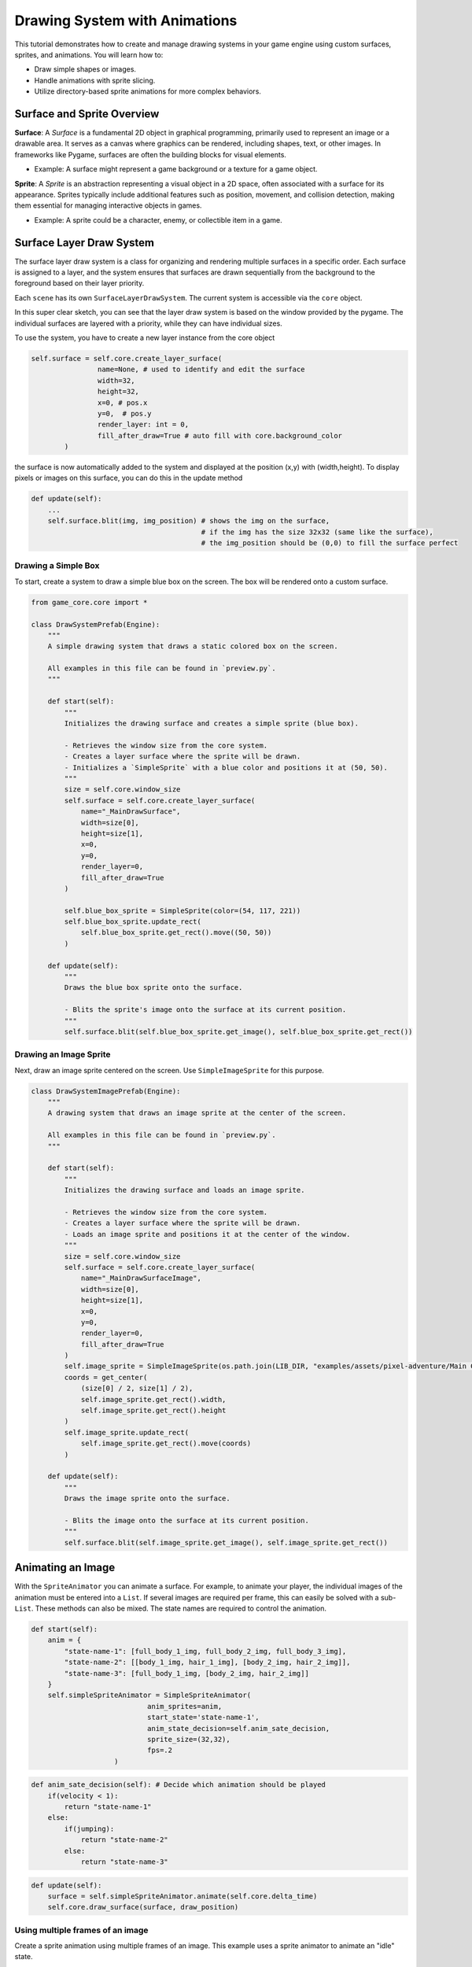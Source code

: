 Drawing System with Animations
==============================

This tutorial demonstrates how to create and manage drawing systems in your game engine using custom surfaces, sprites, and animations. You will learn how to:

* Draw simple shapes or images.
* Handle animations with sprite slicing.
* Utilize directory-based sprite animations for more complex behaviors.

Surface and Sprite Overview
^^^^^^^^^^^^^^^^^^^^^^^^^^^

**Surface**:
A `Surface` is a fundamental 2D object in graphical programming, primarily used to represent an image or a drawable area. It serves as a canvas where graphics can be rendered, including shapes, text, or other images. In frameworks like Pygame, surfaces are often the building blocks for visual elements.

- Example: A surface might represent a game background or a texture for a game object.

**Sprite**:
A `Sprite` is an abstraction representing a visual object in a 2D space, often associated with a surface for its appearance. Sprites typically include additional features such as position, movement, and collision detection, making them essential for managing interactive objects in games.

- Example: A sprite could be a character, enemy, or collectible item in a game.

Surface Layer Draw System
^^^^^^^^^^^^^^^^^^^^^^^^^

The surface layer draw system is a class for organizing and rendering multiple surfaces in a specific order. Each surface is assigned to a layer, and the system ensures that surfaces are drawn sequentially from the background to the foreground based on their layer priority.

Each ``scene`` has its own ``SurfaceLayerDrawSystem``. The current system is accessible via the ``core`` object.

In this super clear sketch, you can see that the layer draw system is based on the window provided by the pygame. The individual surfaces are layered with a priority, while they can have individual sizes.

.. image:: ../_images/surface-layer-example.png
   :alt: surface layer example image
   :scale: 100%

To use the system, you have to create a new layer instance from the core object

.. code-block:: python

    self.surface = self.core.create_layer_surface(
                    name=None, # used to identify and edit the surface
                    width=32,
                    height=32,
                    x=0, # pos.x
                    y=0,  # pos.y
                    render_layer: int = 0,
                    fill_after_draw=True # auto fill with core.background_color
            )

the surface is now automatically added to the system and displayed at the position (x,y) with (width,height). To display pixels or images on this surface, you can do this in the update method

.. code-block:: python

    def update(self):
        ...
        self.surface.blit(img, img_position) # shows the img on the surface,
                                             # if the img has the size 32x32 (same like the surface),
                                             # the img_position should be (0,0) to fill the surface perfect

Drawing a Simple Box
--------------------

To start, create a system to draw a simple blue box on the screen. The box will be rendered onto a custom surface.

.. code:: python

    from game_core.core import *

    class DrawSystemPrefab(Engine):
        """
        A simple drawing system that draws a static colored box on the screen.

        All examples in this file can be found in `preview.py`.
        """

        def start(self):
            """
            Initializes the drawing surface and creates a simple sprite (blue box).

            - Retrieves the window size from the core system.
            - Creates a layer surface where the sprite will be drawn.
            - Initializes a `SimpleSprite` with a blue color and positions it at (50, 50).
            """
            size = self.core.window_size
            self.surface = self.core.create_layer_surface(
                name="_MainDrawSurface",
                width=size[0],
                height=size[1],
                x=0,
                y=0,
                render_layer=0,
                fill_after_draw=True
            )

            self.blue_box_sprite = SimpleSprite(color=(54, 117, 221))
            self.blue_box_sprite.update_rect(
                self.blue_box_sprite.get_rect().move((50, 50))
            )

        def update(self):
            """
            Draws the blue box sprite onto the surface.

            - Blits the sprite's image onto the surface at its current position.
            """
            self.surface.blit(self.blue_box_sprite.get_image(), self.blue_box_sprite.get_rect())

Drawing an Image Sprite
-----------------------

Next, draw an image sprite centered on the screen. Use ``SimpleImageSprite`` for this purpose.

.. code-block:: python

    class DrawSystemImagePrefab(Engine):
        """
        A drawing system that draws an image sprite at the center of the screen.

        All examples in this file can be found in `preview.py`.
        """

        def start(self):
            """
            Initializes the drawing surface and loads an image sprite.

            - Retrieves the window size from the core system.
            - Creates a layer surface where the sprite will be drawn.
            - Loads an image sprite and positions it at the center of the window.
            """
            size = self.core.window_size
            self.surface = self.core.create_layer_surface(
                name="_MainDrawSurfaceImage",
                width=size[0],
                height=size[1],
                x=0,
                y=0,
                render_layer=0,
                fill_after_draw=True
            )
            self.image_sprite = SimpleImageSprite(os.path.join(LIB_DIR, "examples/assets/pixel-adventure/Main Characters/Ninja Frog/Idle/tile000.png"))
            coords = get_center(
                (size[0] / 2, size[1] / 2),
                self.image_sprite.get_rect().width,
                self.image_sprite.get_rect().height
            )
            self.image_sprite.update_rect(
                self.image_sprite.get_rect().move(coords)
            )

        def update(self):
            """
            Draws the image sprite onto the surface.

            - Blits the image onto the surface at its current position.
            """
            self.surface.blit(self.image_sprite.get_image(), self.image_sprite.get_rect())


Animating an Image
^^^^^^^^^^^^^^^^^^

With the ``SpriteAnimator`` you can animate a surface. For example, to animate your player, the individual images of the animation must be entered into a ``List``. If several images are required per frame, this can easily be solved with a sub-``List``. These methods can also be mixed. The state names are required to control the animation.

.. code-block:: python

    def start(self):
        anim = {
            "state-name-1": [full_body_1_img, full_body_2_img, full_body_3_img],
            "state-name-2": [[body_1_img, hair_1_img], [body_2_img, hair_2_img]],
            "state-name-3": [full_body_1_img, [body_2_img, hair_2_img]]
        }
        self.simpleSpriteAnimator = SimpleSpriteAnimator(
                                anim_sprites=anim,
                                start_state='state-name-1',
                                anim_state_decision=self.anim_sate_decision,
                                sprite_size=(32,32),
                                fps=.2
                        )

.. code-block:: python

    def anim_sate_decision(self): # Decide which animation should be played
        if(velocity < 1):
            return "state-name-1"
        else:
            if(jumping):
                return "state-name-2"
            else:
                return "state-name-3"

.. code-block:: python

    def update(self):
        surface = self.simpleSpriteAnimator.animate(self.core.delta_time)
        self.core.draw_surface(surface, draw_position)

Using multiple frames of an image
------------------------------------------

Create a sprite animation using multiple frames of an image. This example uses a sprite animator to animate an "idle" state.

.. code-block:: python

    class DrawSystemAnimationImagePrefab(Engine):
        """
        A drawing system that animates an image sprite and displays it on the screen.

        All examples in this file can be found in `preview.py`.
        """

        def start(self):
            """
            Initializes the drawing surface and sets up an animated sprite.

            - Retrieves the window size from the core system.
            - Creates a layer surface where the animated sprite will be drawn.
            - Loads an animation with multiple frames for a sprite and positions it at the center of the window.
            """
            size = self.core.window_size
            self.surface = self.core.create_layer_surface(
                name="_MainDrawSurfaceAnimationImage",
                width=size[0],
                height=size[1],
                x=0,
                y=0,
                render_layer=0,
                fill_after_draw=True
            )
            anim = {
                "idle": [SimpleImageSprite(os.path.join(LIB_DIR, "examples/assets/pixel-adventure/Main Characters/Ninja Frog/Idle/tile{:03}.png".format(index))).get_image() for index in range(11)]
            }
            self.simple_sprite_animator = SimpleSpriteAnimator(
                anim_sprites=anim,
                start_state="idle",
                anim_state_decision=self.anim_sate_decision,
                sprite_size=(32, 32),
                fps=2
            )
            coords = get_center(
                (size[0] / 2, size[1] / 2),
                self.simple_sprite_animator.get_rect().width,
                self.simple_sprite_animator.get_rect().height
            )
            self.simple_sprite_animator.update_rect(
                self.simple_sprite_animator.get_rect().move(coords)
            )

        def update(self):
            """
            Updates and draws the animated sprite onto the surface.

            - Blits the current frame of the animation onto the surface at its current position.
            """
            self.surface.blit(
                self.simple_sprite_animator.animate(self.core.delta_time),
                self.simple_sprite_animator.get_rect()
            )

        def anim_sate_decision(self):
            """
            Defines the animation state decision logic for the sprite animator.

            - In this case, always returns the "idle" state for animation.
            """
            return "idle"

Slicing Sprites for Animation
-----------------------------

Use sprite slicing to handle animations from a single sprite sheet.

.. code-block:: python

    """
    This module defines advanced drawing systems for rendering sliced animations,
    animations with paddings, and directory-based sprite animations.
    Each class provides unique functionality for managing sprite slicing and animation states.
    """

    class DrawSystemAnimationImageSlicedPrefab(Engine):
        """
        A drawing system that displays an animated sprite using sliced frames from a single sprite sheet.

        Methods:
            start(): Initializes the drawing surface and configures the sprite animator with sliced frames.
            update(): Plays the animation and renders the current frame on the surface.
            anim_sate_decision(): Determines the animation state, always returning "idle."
        """
        def start(self):
            """
            Initializes the drawing surface and configures the sprite animator with a sliced animation.

            Creates a rendering surface and loads an animation from a sprite sheet, slicing it into frames
            using a predefined number of columns. Positions the sprite at the center of the screen.

            Parameters: None
            Returns: None
            """
            size = self.core.window_size
            self.surface = self.core.create_layer_surface(
                name="_DrawSystemAnimationImageSliced",
                width=size[0],
                height=size[1],
                x=0,
                y=0,
                render_layer=0,
                fill_after_draw=True
            )
            anim = {
                "idle": SimpleImageSprite(os.path.join(LIB_DIR, "examples/assets/pixel-adventure/Main Characters/Ninja Frog/Idle (32x32).png"), slicer=AmountSlicer(cols=11)).get_image()
            }
            self.simple_sprite_animator = SimpleSpriteAnimator(
                anim_sprites=anim,
                start_state="idle",
                anim_state_decision=self.anim_sate_decision,
                sprite_size=(32, 32),
                fps=1
            )
            coords = get_center(
                (size[0] / 2, size[1] / 2),
                self.simple_sprite_animator.get_rect().width,
                self.simple_sprite_animator.get_rect().height
            )
            self.simple_sprite_animator.update_rect(
                self.simple_sprite_animator.get_rect().move(coords)
            )

        def update(self):
            """
            Renders the current frame of the sliced animation onto the surface.

            Uses the sprite animator to retrieve the next frame based on elapsed time and draws it on the surface.

            Parameters: None
            Returns: None
            """
            self.surface.blit(
                self.simple_sprite_animator.animate(self.core.delta_time),
                self.simple_sprite_animator.get_rect()
            )

        def anim_sate_decision(self):
            """
            Determines the animation state for the sprite animator.

            Always returns "idle" in this implementation.

            Parameters: None
            Returns:
                str: The current animation state ("idle").
            """
            return "idle"

Handling Slices with Paddings
-----------------------------

For sprite sheets with padding or gaps, include padding parameters in the slicing configuration.

.. code-block:: python

    class DrawSystemAnimationImageSlicedWithPaddingsPrefab(Engine):
        """
        A drawing system that displays an animated sprite using sliced frames from a sprite sheet with paddings.

        Methods:
            start(): Initializes the drawing surface and configures the sprite animator with sliced frames.
            update(): Plays the animation and renders the current frame on the surface.
            anim_sate_decision(): Determines the animation state, always returning "idle."
        """
        def start(self):
            """
            Initializes the drawing surface and configures the sprite animator with a sliced animation.

            Creates a rendering surface and loads an animation from a sprite sheet with paddings.
            The frames are sliced using specified paddings and gaps, and the sprite is centered on the screen.

            Parameters: None
            Returns: None
            """
            size = self.core.window_size
            self.surface = self.core.create_layer_surface(
                name="_DrawSystemAnimationImageSlicedWithPaddings",
                width=size[0],
                height=size[1],
                x=0,
                y=0,
                render_layer=0,
                fill_after_draw=True
            )
            anim = {
                "idle": SimpleImageSprite(os.path.join(LIB_DIR, "examples/assets/debug/image-with-padding.png"), slicer=AmountSlicer(
                    cols=3,
                    rows=3,
                    top_padding=2,
                    bottom_padding=2,
                    left_padding=2,
                    right_padding=2,
                    x_gap=2,
                    y_gap=2
                )).get_image()
            }
            self.simple_sprite_animator = SimpleSpriteAnimator(
                anim_sprites=anim,
                start_state="idle",
                anim_state_decision=self.anim_sate_decision,
                sprite_size=(32, 32),
                fps=.1
            )
            coords = get_center(
                (size[0] / 2, size[1] / 2),
                self.simple_sprite_animator.get_rect().width,
                self.simple_sprite_animator.get_rect().height
            )
            self.simple_sprite_animator.update_rect(
                self.simple_sprite_animator.get_rect().move(coords)
            )

        def update(self):
            """
            Renders the current frame of the sliced animation with paddings onto the surface.

            Uses the sprite animator to retrieve the next frame based on elapsed time and draws it on the surface.

            Parameters: None
            Returns: None
            """
            self.surface.blit(
                self.simple_sprite_animator.animate(self.core.delta_time),
                self.simple_sprite_animator.get_rect()
            )

        def anim_sate_decision(self):
            """
            Determines the animation state for the sprite animator.

            Always returns "idle" in this implementation.

            Parameters: None
            Returns:
                str: The current animation state ("idle").
            """
            return "idle"


Directory-Based Animation
-------------------------

``SpriteDirectoryAnimation`` simplifies creating animations by organizing sprite images from a directory. Just provide the main folder path and optionally use a slicer to split sprite sheets into frames.

This file structure exemplifies the required structure for the ``SpriteDirectoryAnimation``. Here, ``player-animation`` serves as the main directory, which should be passed as an absolute path. Additionally, a ``Slicer`` can be selected to map the files within the directory, as well as the files in its subdirectories relative to the folder.

.. code::

    player-animation
    ├── run.png
    ├── jump.png
    └── idle
        ├── idle-frame-1.png
        └── idle-frame-2.png

Finally, automate animation handling with a directory-based system. This allows for managing multiple animations conveniently.

.. code-block:: python

    class DrawSystemDirectoryAnimationImageSlicedPrefab(Engine):
        """
        A drawing system that displays animations loaded from a directory containing sprite sheets.

        Methods:
            start(): Initializes the drawing surface and configures the sprite animator with animations from a directory.
            update(): Plays the animation and renders the current frame on the surface.
            anim_sate_decision(): Determines the animation state based on the current internal timer.
        """
        def start(self):
            """
            Initializes the drawing surface and configures the sprite animator with animations from a directory.

            Creates a rendering surface and loads animations from sprite sheets in a specified directory.
            Each animation is sliced using a size-based slicer. The sprite is positioned at the center of the screen.
            The system alternates between "idle" and "run" states based on an internal timer.

            Parameters: None
            Returns: None
            """
            size = self.core.window_size
            self.surface = self.core.create_layer_surface(
                name="_DrawSystemDirectoryAnimationImageSliced",
                width=size[0],
                height=size[1],
                x=0,
                y=0,
                render_layer=0,
                fill_after_draw=True
            )
            sprite_dir_anim = SpriteDirectoryAnimation(os.path.join(LIB_DIR, "examples/assets/pixel-adventure/Main Characters/Ninja Frog"), slicer=SizeSlicer(width=32, height=32))
            anim = sprite_dir_anim.parse()
            anim["idle"] = anim["Idle"]
            anim["run"] = anim["Run (32x32)"]
            self.simple_sprite_animator = SimpleSpriteAnimator(
                anim_sprites=anim,
                start_state="idle",
                anim_state_decision=self.anim_sate_decision,
                sprite_size=(32, 32),
                fps=2
            )
            coords = get_center(
                (size[0] / 2, size[1] / 2),
                self.simple_sprite_animator.get_rect().width,
                self.simple_sprite_animator.get_rect().height
            )
            self.simple_sprite_animator.update_rect(
                self.simple_sprite_animator.get_rect().move(coords)
            )
            self._is_idle = True
            self._timer = 0

        def update(self):
            """
            Renders the current frame of the directory-based animation onto the surface.

            Uses the sprite animator to retrieve the next frame based on elapsed time and draws it on the surface.
            Alternates between "idle" and "run" states based on the internal timer.

            Parameters: None
            Returns: None
            """
            self.surface.blit(
                self.simple_sprite_animator.animate(self.core.delta_time),
                self.simple_sprite_animator.get_rect()
            )
            if self._is_idle:
                self._timer += self.core.delta_time
                if self._timer >= 5000:
                    self._is_idle = False
            else:
                self._timer -= self.core.delta_time
                if self._timer <= 0:
                    self._is_idle = True

        def anim_sate_decision(self):
            """
            Determines the animation state for the sprite animator.

            Alternates between "idle" and "run" states based on the internal timer.

            Parameters: None
            Returns:
                str: The current animation state ("idle" or "run").
            """
            if self._is_idle:
                return "idle"
            return "run"
